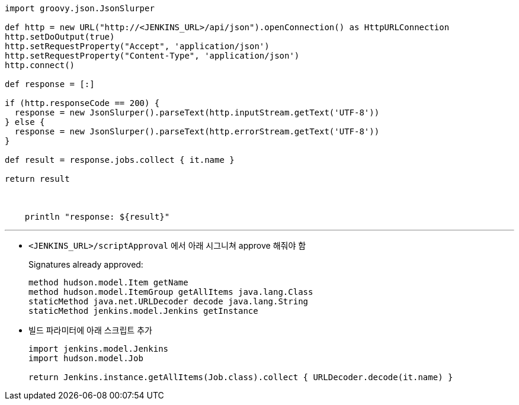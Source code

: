 [source, groovy]
----
import groovy.json.JsonSlurper

def http = new URL("http://<JENKINS_URL>/api/json").openConnection() as HttpURLConnection
http.setDoOutput(true)
http.setRequestProperty("Accept", 'application/json')
http.setRequestProperty("Content-Type", 'application/json')
http.connect()

def response = [:]    

if (http.responseCode == 200) {
  response = new JsonSlurper().parseText(http.inputStream.getText('UTF-8'))
} else {
  response = new JsonSlurper().parseText(http.errorStream.getText('UTF-8'))
}

def result = response.jobs.collect { it.name }

return result
  


    println "response: ${result}"
----

---

* `<JENKINS_URL>/scriptApproval` 에서 아래 시그니쳐 approve 해줘야 함
+
[source]
.Signatures already approved:
----
method hudson.model.Item getName
method hudson.model.ItemGroup getAllItems java.lang.Class
staticMethod java.net.URLDecoder decode java.lang.String
staticMethod jenkins.model.Jenkins getInstance
----
* 빌드 파라미터에 아래 스크립트 추가
+
[soruce, groovy]
----
import jenkins.model.Jenkins
import hudson.model.Job

return Jenkins.instance.getAllItems(Job.class).collect { URLDecoder.decode(it.name) }
----
